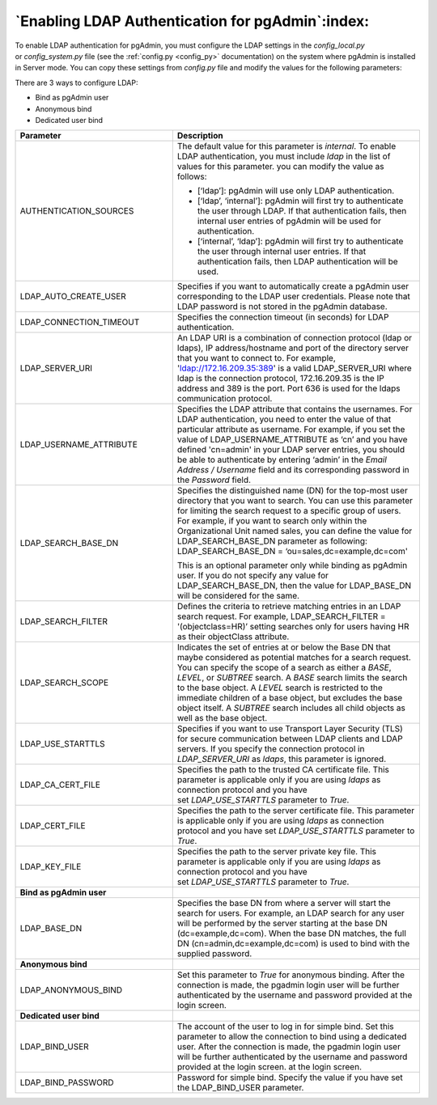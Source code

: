 .. _enabling_ldap_authentication:

**************************************************
`Enabling LDAP Authentication for pgAdmin`:index:
**************************************************

To enable LDAP authentication for pgAdmin, you must configure the LDAP
settings in the *config_local.py* or *config_system.py* file (see the
:ref:`config.py <config_py>` documentation) on the system where pgAdmin is
installed in Server mode. You can copy these settings from *config.py* file
and modify the values for the following parameters:

There are 3 ways to configure LDAP:

* Bind as pgAdmin user

* Anonymous bind

* Dedicated user bind


.. csv-table::
   :header: "**Parameter**", "**Description**"
   :class: longtable
   :widths: 35, 55

   "AUTHENTICATION_SOURCES","The default value for this parameter is *internal*.
   To enable LDAP authentication, you must include *ldap* in the list of values
   for this parameter. you can modify the value as follows:

   * [‘ldap’]: pgAdmin will use only LDAP authentication.

   * [‘ldap’, ‘internal’]: pgAdmin will first try to authenticate the user through
     LDAP. If that authentication fails, then internal user entries of pgAdmin
     will be used for authentication.

   * [‘internal’, ‘ldap’]: pgAdmin will first try to authenticate the user
     through internal user entries. If that authentication fails, then LDAP
     authentication will be used."
   "LDAP_AUTO_CREATE_USER", "Specifies if you want to automatically create a pgAdmin
   user corresponding to the LDAP user credentials. Please note that LDAP password
   is not stored in the pgAdmin database."
   "LDAP_CONNECTION_TIMEOUT","Specifies the connection timeout (in seconds) for LDAP
   authentication."
   "LDAP_SERVER_URI", "An LDAP URI is a combination of connection protocol
   (ldap or ldaps), IP address/hostname and port of the directory server that you
   want to connect to. For example, 'ldap://172.16.209.35:389' is a valid
   LDAP_SERVER_URI where ldap is the connection protocol, 172.16.209.35 is the IP
   address and 389 is the port. Port 636 is used for the ldaps communication protocol."
   "LDAP_USERNAME_ATTRIBUTE","Specifies the LDAP attribute that contains the
   usernames. For LDAP authentication, you need to enter the value of that
   particular attribute as username. For example, if you set the value of
   LDAP_USERNAME_ATTRIBUTE as ‘cn’ and you have defined 'cn=admin' in your LDAP server
   entries, you should be able to authenticate by entering ‘admin’ in the 
   *Email Address / Username* field and its corresponding password in the *Password* 
   field."
   "LDAP_SEARCH_BASE_DN","Specifies the distinguished name (DN) for the top-most user
   directory that you want to search. You can use this parameter for limiting the search
   request to a specific group of users. For example, if you want to search only within
   the Organizational Unit named sales, you can define the value for LDAP_SEARCH_BASE_DN
   parameter as following:
   LDAP_SEARCH_BASE_DN = ‘ou=sales,dc=example,dc=com'

   This is an optional parameter only while binding as pgAdmin user.
   If you do not specify any value for LDAP_SEARCH_BASE_DN, then the value for
   LDAP_BASE_DN will be considered for the same."
   "LDAP_SEARCH_FILTER","Defines the criteria to retrieve matching entries in an
   LDAP search request. For example, LDAP_SEARCH_FILTER = '(objectclass=HR)’ setting
   searches only for users having HR as their objectClass attribute."
   "LDAP_SEARCH_SCOPE","Indicates the set of entries at or below the Base DN that
   maybe considered as potential matches for a search request. You can specify the
   scope of a search as either a *BASE*, *LEVEL*, or *SUBTREE* search. A *BASE* search
   limits the search to the base object. A *LEVEL* search is restricted to the immediate
   children of a base object, but excludes the base object itself. A *SUBTREE* search
   includes all child objects as well as the base object."
   "LDAP_USE_STARTTLS","Specifies if you want to use Transport Layer Security (TLS)
   for secure communication between LDAP clients and LDAP servers. If you specify
   the connection protocol in *LDAP_SERVER_URI* as *ldaps*, this parameter is ignored."
   "LDAP_CA_CERT_FILE","Specifies the path to the trusted CA certificate file. This
   parameter is applicable only if you are using *ldaps* as connection protocol and
   you have set *LDAP_USE_STARTTLS* parameter to *True*."
   "LDAP_CERT_FILE","Specifies the path to the server certificate file. This parameter
   is applicable only if you are using *ldaps* as connection protocol and you have
   set *LDAP_USE_STARTTLS* parameter to *True*."
   "LDAP_KEY_FILE","Specifies the path to the server private key file. This parameter
   is applicable only if you are using *ldaps* as connection protocol and you have
   set *LDAP_USE_STARTTLS* parameter to *True*."
   "**Bind as pgAdmin user**"
   "LDAP_BASE_DN","Specifies the base DN from where a server will start the search
   for users. For example, an LDAP search for any user will be performed by the server
   starting at the base DN (dc=example,dc=com). When the base DN matches, the full
   DN (cn=admin,dc=example,dc=com) is used to bind with the supplied password."
   "**Anonymous bind**"
   "LDAP_ANONYMOUS_BIND","Set this parameter to *True* for anonymous binding.
   After the connection is made, the pgadmin login user will be further authenticated
   by the username and password provided at the login screen."
   "**Dedicated user bind**"
   "LDAP_BIND_USER", "The account of the user to log in for simple bind.
   Set this parameter to allow the connection to bind using a dedicated user.
   After the connection is made, the pgadmin login user will be further
   authenticated by the username and password provided at the login screen.
   at the login screen."
   "LDAP_BIND_PASSWORD", "Password for simple bind.
   Specify the value if you have set the LDAP_BIND_USER parameter."


